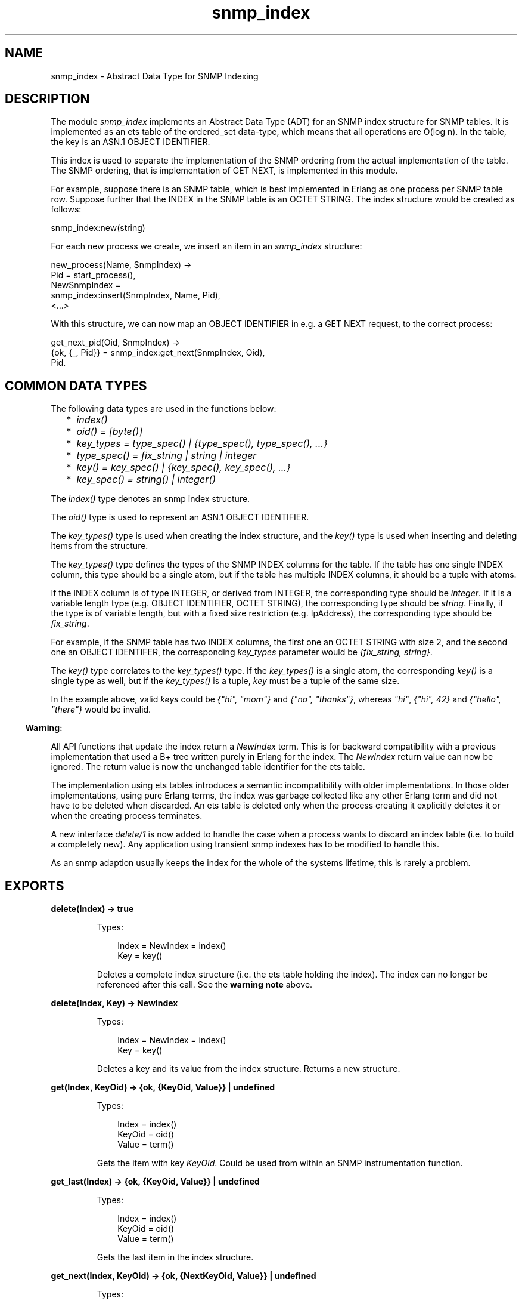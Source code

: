 .TH snmp_index 3 "snmp 5.2.2" "Ericsson AB" "Erlang Module Definition"
.SH NAME
snmp_index \- Abstract Data Type for SNMP Indexing
.SH DESCRIPTION
.LP
The module \fIsnmp_index\fR\& implements an Abstract Data Type (ADT) for an SNMP index structure for SNMP tables\&. It is implemented as an ets table of the ordered_set data-type, which means that all operations are O(log n)\&. In the table, the key is an ASN\&.1 OBJECT IDENTIFIER\&.
.LP
This index is used to separate the implementation of the SNMP ordering from the actual implementation of the table\&. The SNMP ordering, that is implementation of GET NEXT, is implemented in this module\&.
.LP
For example, suppose there is an SNMP table, which is best implemented in Erlang as one process per SNMP table row\&. Suppose further that the INDEX in the SNMP table is an OCTET STRING\&. The index structure would be created as follows:
.LP
.nf

snmp_index:new(string)
    
.fi
.LP
For each new process we create, we insert an item in an \fIsnmp_index\fR\& structure:
.LP
.nf

new_process(Name, SnmpIndex) ->
  Pid = start_process(),
  NewSnmpIndex = 
    snmp_index:insert(SnmpIndex, Name, Pid),
  <...>
    
.fi
.LP
With this structure, we can now map an OBJECT IDENTIFIER in e\&.g\&. a GET NEXT request, to the correct process:
.LP
.nf

get_next_pid(Oid, SnmpIndex) ->
  {ok, {_, Pid}} = snmp_index:get_next(SnmpIndex, Oid),
  Pid.
    
.fi
.SH "COMMON DATA TYPES"

.LP
The following data types are used in the functions below:
.RS 2
.TP 2
*
\fIindex()\fR\&
.LP
.TP 2
*
\fIoid() = [byte()]\fR\&
.LP
.TP 2
*
\fIkey_types = type_spec() | {type_spec(), type_spec(), \&.\&.\&.}\fR\&
.LP
.TP 2
*
\fItype_spec() = fix_string | string | integer\fR\&
.LP
.TP 2
*
\fIkey() = key_spec() | {key_spec(), key_spec(), \&.\&.\&.}\fR\&
.LP
.TP 2
*
\fIkey_spec() = string() | integer()\fR\&
.LP
.RE

.LP
The \fIindex()\fR\& type denotes an snmp index structure\&.
.LP
The \fIoid()\fR\& type is used to represent an ASN\&.1 OBJECT IDENTIFIER\&.
.LP
The \fIkey_types()\fR\& type is used when creating the index structure, and the \fIkey()\fR\& type is used when inserting and deleting items from the structure\&.
.LP
The \fIkey_types()\fR\& type defines the types of the SNMP INDEX columns for the table\&. If the table has one single INDEX column, this type should be a single atom, but if the table has multiple INDEX columns, it should be a tuple with atoms\&.
.LP
If the INDEX column is of type INTEGER, or derived from INTEGER, the corresponding type should be \fIinteger\fR\&\&. If it is a variable length type (e\&.g\&. OBJECT IDENTIFIER, OCTET STRING), the corresponding type should be \fIstring\fR\&\&. Finally, if the type is of variable length, but with a fixed size restriction (e\&.g\&. IpAddress), the corresponding type should be \fIfix_string\fR\&\&.
.LP
For example, if the SNMP table has two INDEX columns, the first one an OCTET STRING with size 2, and the second one an OBJECT IDENTIFER, the corresponding \fIkey_types\fR\& parameter would be \fI{fix_string, string}\fR\&\&.
.LP
The \fIkey()\fR\& type correlates to the \fIkey_types()\fR\& type\&. If the \fIkey_types()\fR\& is a single atom, the corresponding \fIkey()\fR\& is a single type as well, but if the \fIkey_types()\fR\& is a tuple, \fIkey\fR\& must be a tuple of the same size\&.
.LP
In the example above, valid \fIkeys\fR\& could be \fI{"hi", "mom"}\fR\& and \fI{"no", "thanks"}\fR\&, whereas \fI"hi"\fR\&, \fI{"hi", 42}\fR\& and \fI{"hello", "there"}\fR\& would be invalid\&.
.LP

.RS -4
.B
Warning:
.RE
.LP
All API functions that update the index return a \fINewIndex\fR\& term\&. This is for backward compatibility with a previous implementation that used a B+ tree written purely in Erlang for the index\&. The \fINewIndex\fR\& return value can now be ignored\&. The return value is now the unchanged table identifier for the ets table\&.
.LP
The implementation using ets tables introduces a semantic incompatibility with older implementations\&. In those older implementations, using pure Erlang terms, the index was garbage collected like any other Erlang term and did not have to be deleted when discarded\&. An ets table is deleted only when the process creating it explicitly deletes it or when the creating process terminates\&.
.LP
A new interface \fIdelete/1\fR\& is now added to handle the case when a process wants to discard an index table (i\&.e\&. to build a completely new)\&. Any application using transient snmp indexes has to be modified to handle this\&.
.LP
As an snmp adaption usually keeps the index for the whole of the systems lifetime, this is rarely a problem\&.

.SH EXPORTS
.LP
.B
delete(Index) -> true
.br
.RS
.LP
Types:

.RS 3
Index = NewIndex = index()
.br
Key = key()
.br
.RE
.RE
.RS
.LP
Deletes a complete index structure (i\&.e\&. the ets table holding the index)\&. The index can no longer be referenced after this call\&. See the \fBwarning note\fR\& above\&.
.RE
.LP
.B
delete(Index, Key) -> NewIndex
.br
.RS
.LP
Types:

.RS 3
Index = NewIndex = index()
.br
Key = key()
.br
.RE
.RE
.RS
.LP
Deletes a key and its value from the index structure\&. Returns a new structure\&.
.RE
.LP
.B
get(Index, KeyOid) -> {ok, {KeyOid, Value}} | undefined
.br
.RS
.LP
Types:

.RS 3
Index = index()
.br
KeyOid = oid()
.br
Value = term()
.br
.RE
.RE
.RS
.LP
Gets the item with key \fIKeyOid\fR\&\&. Could be used from within an SNMP instrumentation function\&.
.RE
.LP
.B
get_last(Index) -> {ok, {KeyOid, Value}} | undefined
.br
.RS
.LP
Types:

.RS 3
Index = index()
.br
KeyOid = oid()
.br
Value = term()
.br
.RE
.RE
.RS
.LP
Gets the last item in the index structure\&.
.RE
.LP
.B
get_next(Index, KeyOid) -> {ok, {NextKeyOid, Value}} | undefined
.br
.RS
.LP
Types:

.RS 3
Index = index()
.br
KeyOid = NextKeyOid = oid()
.br
Value = term()
.br
.RE
.RE
.RS
.LP
Gets the next item in the SNMP lexicographic ordering, after \fIKeyOid\fR\& in the index structure\&. \fIKeyOid\fR\& does not have to refer to an existing item in the index\&.
.RE
.LP
.B
insert(Index, Key, Value) -> NewIndex
.br
.RS
.LP
Types:

.RS 3
Index = NewIndex = index()
.br
Key = key()
.br
Value = term()
.br
.RE
.RE
.RS
.LP
Inserts a new key value tuple into the index structure\&. If an item with the same key already exists, the new \fIValue\fR\& overwrites the old value\&.
.RE
.LP
.B
key_to_oid(Index, Key) -> KeyOid
.br
.RS
.LP
Types:

.RS 3
Index = index()
.br
Key = key()
.br
KeyOid = NextKeyOid = oid()
.br
.RE
.RE
.RS
.LP
Converts \fIKey\fR\& to an OBJECT IDENTIFIER\&.
.RE
.LP
.B
new(KeyTypes) -> Index
.br
.RS
.LP
Types:

.RS 3
KeyTypes = key_types()
.br
Index = index()
.br
.RE
.RE
.RS
.LP
Creates a new snmp index structure\&. The \fIkey_types()\fR\& type is described above\&.
.RE